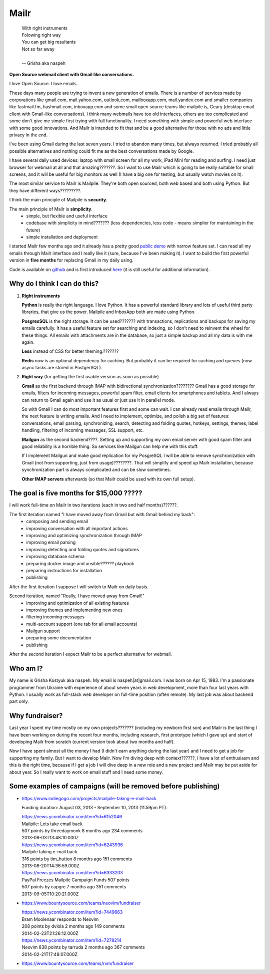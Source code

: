 Mailr
=====
.. epigraph::

    | With right instruments
    | Folowing right way
    | You can get big resultants
    | Not so far away
    |
    | -- Grisha aka naspeh

**Open Source webmail client with Gmail like conversations.**

I love Open Source. I love emails.

These days many people are trying to invent a new generation of emails. There is a number of services made by 
corporations like gmail.com, mail.yahoo.com, outlook,com, mailboxapp.com, mail.yandex.com 
and smaller companies like fastmail.fm, hashmail.com, inboxapp.com and some small open 
source teams like mailpile.is, Geary (desktop email client with Gmail-like conversations). 
I think many webmails have too old interfaces, others are too complicated and some don't 
give me simple first trying with full functionality. I need something with simple and 
powerful web interface with some good innovations. And Mailr is intended to fit that and be a 
good alternative for those with no ads and little privacy in the end.

I've been using Gmail during the last seven years. I tried to abandon many times, but 
always returned. I tried probably all possible alternatives and nothing could fit 
me as the best conversations made by Google.

I have several daily used devices: laptop with small screen for all my work, iPad Mini 
for reading and surfing. I need just browser for webmail at all and  that amazing???????. So I 
want to use Mailr which is going to be really suitable for small screens, and it will be useful for 
big monitors as well (I have a big one for testing, but usually watch movies on it).

The most similar service to Mailr is Mailpile. They're both open sourced, both web based and both 
using Python. But they have different ways?????????.

I think the main principle of Mailpile is **security**.

The main principle of Mailr is **simplicity**.
 - simple, but flexible and useful interface
 - codebase with simplicity in mind??????? (less dependencies, less code - means simplier for 
   maintaining in the future)
 - simple installation and deployment

I started Mailr few months ago and it already has a pretty good `public demo`__ with narrow feature 
set. I can read all my emails through Mailr interface and I really like it (sure, because 
I've been making it). I want to build the first powerful version in **five months** for 
replacing Gmail in my daily using.

__ http://mail.pusto.org

Code is available on github__ and is first introduced here__ (it is still useful for additional 
information).

__ https://github.com/naspeh/mailr
__ http://pusto.org/en/mailr/

Why do I think I can do this?
--------------------------
1. **Right instruments**

   **Python** is really the right language. I love Python. It has a powerful standard library 
   and lots of useful third party libraries, that give us the power. Mailpile and InboxApp 
   both are made using Python.

   **PosgresSQL** is the right storage. It can be used??????? with transactions, replications and 
   backups for saving my emails carefully. It has a useful feature set for searching and 
   indexing, so I don't need to reinvent the wheel for these things. All emails with attachments are in 
   the database, so just a simple backup and all my data is with me again.

   **Less** instead of CSS for better theming.???????

   **Redis** now is an optional dependency for caching. But probably it can be required
   for caching and queues (now async tasks are stored in PostgerSQL).

2. **Right way** (for getting the first usable version as soon as possible)

   **Gmail** as the first backend through IMAP with bidirectional synchronization????????
   Gmail has a good storage for emails, filters for incoming messages, powerful spam filter, email 
   clients for smartphones and tablets. And I always can return to Gmail again and use it 
   as usual or just use it in parallel mode.

   So with Gmail I can do most important features first and some can wait. I can already
   read emails through Mailr, the next feature is writing emails. And I need to 
   implement, optimize, and polish a big set of features: conversations, email 
   parsing, synchronizing, search, detecting and folding quotes, hotkeys, settings, 
   themes, label handling, filtering of incoming messages, SSL support, etc.

   **Mailgun** as the second backend????. Setting up and supporting my own email server with good spam 
   filter and good reliability is a horrible thing. So services like Mailgun can help me 
   with this stuff.

   If I implement Mailgun and make good replication for my PosgreSQL I will be able to remove 
   synchronization with Gmail (not from supporting, just from usage)????????. That will simplify and 
   speed up Mailr installation, because synchronization part is always complicated and can be 
   slow sometimes.

   **Other IMAP servers** afterwards (so that Mailr could be used with its own full setup).

The goal is five months for $15,000 ?????
-------------------------------
I will work full-time on Mailr in two iterations (each in two and half months)??????.

The first iteration named "I have moved away from Gmail but with Gmail behind my back":
 - composing and sending email
 - improving conversation with all important actions
 - improving and optimizing synchronization through IMAP
 - improving email parsing
 - improving detecting and folding quotes and signatures
 - improving database schema
 - preparing docker image and ansible?????? playbook
 - preparing instructions for installation
 - publishing

After the first iteration I suppose I will switch to Mailr on daily basis.

Second iteration, named "Really, I have moved away from Gmail!"
 - improving and optimization of all existing features
 - improving themes and implementing new ones
 - filtering incoming messages
 - multi-account support (one tab for all email accounts)
 - Mailgun support
 - preparing some documentation
 - publishing

After the second iteration I expect Mailr to be a perfect alternative for webmail.

Who am I?
---------
My name is Grisha Kostyuk aka naspeh. My email is naspeh[at]gmail.com. I was born on
Apr 15, 1983. I'm a passionate programmer from Ukraine with experience of about seven years in 
web development, more than four last years with Python. I usually work as full-stack web 
developer on full-time position (often remote). My last job was about backend part only.

Why fundraiser?
---------------
Last year I spent my time mostly on my own projects??????? (including my newborn first 
son) and Mailr is the last thing I have been working on during the recent four months, including 
research, first prototype (which I gave up) and start of developing Mailr from scratch 
(current version took about two months and half).

Now I have spent almost all the money I had (I didn't earn anything during the last 
year) and I need to get a job for supporting my family. But I want to develop Mailr. Now I'm 
diving deep with context??????, I have a lot of enthusiasm and this is the right time, because if I 
get a job I will dive deep in a new role and a new project and Mailr may be put aside for about 
year. So I really want to work on email stuff and I need some money.

Some examples of campaigns (will be removed before publishing)
--------------------------------------------------------------
- https://www.indiegogo.com/projects/mailpile-taking-e-mail-back

  Funding duration: August 03, 2013 - September 10, 2013 (11:59pm PT).

  | https://news.ycombinator.com/item?id=6152046
  | Mailpile: Lets take email back
  | 507 points by threedaymonk 8 months ago 234 comments
  | 2013-08-03T13:48:10.000Z

  | https://news.ycombinator.com/item?id=6243936
  | Mailpile taking e-mail back
  | 316 points by tim_hutton 8 months ago 151 comments
  | 2013-08-20T14:36:59.000Z

  | https://news.ycombinator.com/item?id=6333203
  | PayPal Freezes Mailpile Campaign Funds 507 points
  | 507 points by capgre 7 months ago 351 comments
  | 2013-09-05T10:20:21.000Z

- https://www.bountysource.com/teams/neovim/fundraiser

  | https://news.ycombinator.com/item?id=7449663
  | Bram Moolenaar responds to Neovim
  | 208 points by dviola 2 months ago 149 comments
  | 2014-02-23T21:26:12.000Z

  | https://news.ycombinator.com/item?id=7278214
  | Neovim  838 points by tarruda 2 months ago 367 comments
  | 2014-02-21T17:48:07.000Z

- https://www.bountysource.com/teams/rvm/fundraiser
